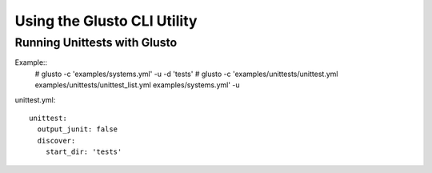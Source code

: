 Using the Glusto CLI Utility
----------------------------



Running Unittests with Glusto
=============================

Example::
	# glusto -c 'examples/systems.yml' -u -d 'tests'
	# glusto -c 'examples/unittests/unittest.yml examples/unittests/unittest_list.yml examples/systems.yml' -u


unittest.yml::

	unittest:
	  output_junit: false
	  discover:
	    start_dir: 'tests'
